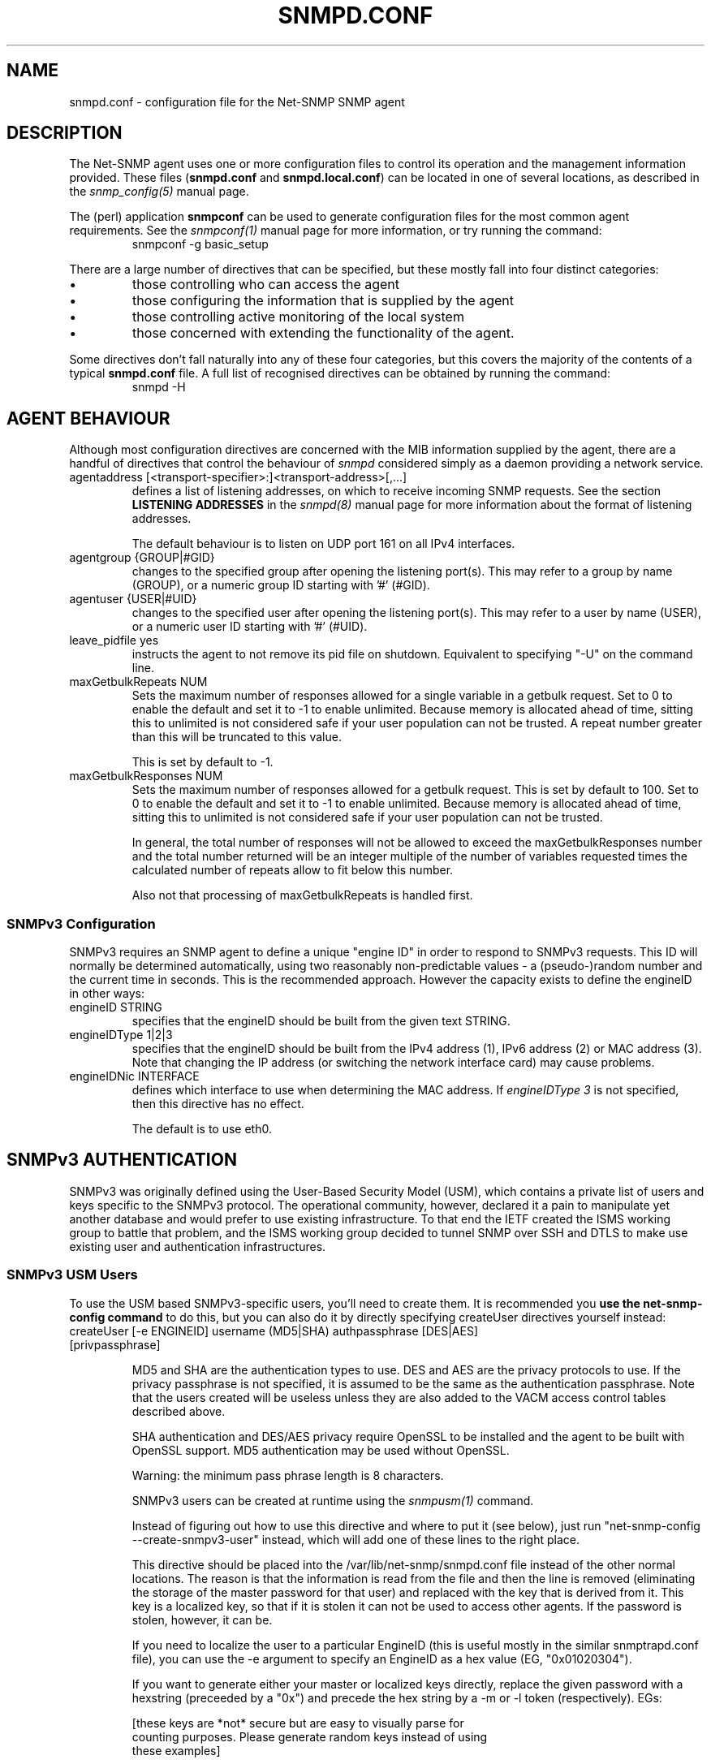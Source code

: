 .TH SNMPD.CONF 5 "08 Feb 2002" V5.5 "Net-SNMP"
.UC 4
.SH NAME
snmpd.conf - configuration file for the Net-SNMP SNMP agent
.SH DESCRIPTION
The Net-SNMP agent uses one or more configuration files
to control its operation and the management information
provided.
These files (\fBsnmpd.conf\fR and \fBsnmpd.local.conf\fR)
can be located in one of several locations, as described in the
.I snmp_config(5) 
manual page.
.PP
The (perl) application
.B snmpconf
can be used to generate configuration files for the
most common agent requirements.  See the
.I snmpconf(1)
manual page for more information, or try running the
command:
.RS
.IP "snmpconf -g basic_setup"
.RE
.PP
There are a large number of directives that can be specified,
but these mostly fall into four distinct categories:
.IP \(bu
those controlling who can access the agent
.IP \(bu
those configuring the information that is supplied by the agent
.IP \(bu
those controlling active monitoring of the local system
.IP \(bu
those concerned with extending the functionality of the agent.
.PP
Some directives don't fall naturally into any of these four
categories, but this covers the majority of the contents of
a typical
.B snmpd.conf
file.
A full list of recognised directives can be obtained by running
the command:
.RS
.IP "snmpd -H"
.RE
.SH AGENT BEHAVIOUR
Although most configuration directives are concerned with the MIB
information supplied by the agent, there are a handful of directives that
control the behaviour of \fIsnmpd\fR considered simply as a daemon
providing a network service.
.IP "agentaddress [<transport-specifier>:]<transport-address>[,...]"
defines a list of listening addresses, on which to receive incoming
SNMP requests.
See the section 
.B LISTENING ADDRESSES
in the
.I snmpd(8)
manual page for more information about the format of listening
addresses.
.IP
The default behaviour is to
listen on UDP port 161 on all IPv4 interfaces.
.IP "agentgroup {GROUP|#GID}"
changes to the specified group after opening the listening port(s).
This may refer to a group by name (GROUP), or a numeric group ID
starting with '#' (#GID).
.IP "agentuser {USER|#UID}"
changes to the specified user after opening the listening port(s).
This may refer to a user by name (USER), or a numeric user ID
starting with '#' (#UID).
.IP "leave_pidfile yes"
instructs the agent to not remove its pid file on shutdown. Equivalent to
specifying "-U" on the command line.
.IP "maxGetbulkRepeats NUM"
Sets the maximum number of responses allowed for a single variable in
a getbulk request.  Set to 0 to enable the default and set it to -1 to
enable unlimited.  Because memory is allocated ahead of time, sitting
this to unlimited is not considered safe if your user population can
not be trusted.  A repeat number greater than this will be truncated
to this value.
.IP
This is set by default to -1.
.IP "maxGetbulkResponses NUM"
Sets the maximum number of responses allowed for a getbulk request.
This is set by default to 100.  Set to 0 to enable the default and set
it to -1 to enable unlimited.  Because memory is allocated ahead of
time, sitting this to unlimited is not considered safe if your user
population can not be trusted.
.IP
In general, the total number of responses will not be allowed to
exceed the maxGetbulkResponses number and the total number returned
will be an integer multiple of the number of variables requested times
the calculated number of repeats allow to fit below this number.
.IP
Also not that processing of maxGetbulkRepeats is handled first.
.SS SNMPv3 Configuration
SNMPv3 requires an SNMP agent to define a unique "engine ID"
in order to respond to SNMPv3 requests.
This ID will normally be determined automatically, using two reasonably
non-predictable values - a (pseudo-)random number and the current
time in seconds. This is the recommended approach. However the
capacity exists to define the engineID in other ways:
.IP "engineID STRING"
specifies that the engineID should be built from the given text STRING.
.IP "engineIDType 1|2|3"
specifies that the engineID should be built from the IPv4 address (1),
IPv6 address (2) or MAC address (3).  Note that changing the IP address
(or switching the network interface card) may cause problems.
.IP "engineIDNic INTERFACE"
defines which interface to use when determining the MAC address.
If \fIengineIDType 3\fR is not specified, then this directive
has no effect.
.IP
The default is to use eth0.
.\"
.\" What if this doesn't exist ?
.\"
.SH SNMPv3 AUTHENTICATION
SNMPv3 was originally defined using the User-Based Security Model
(USM), which contains a private list of users and keys specific to the
SNMPv3 protocol.  The operational community, however, declared it a
pain to manipulate yet another database and would prefer to use
existing infrastructure.  To that end the IETF created the ISMS
working group to battle that problem, and the ISMS working group
decided to tunnel SNMP over SSH and DTLS to make use existing user and
authentication infrastructures.
.SS SNMPv3 USM Users
To use the USM based SNMPv3-specific users, you'll need to create
them.  It is recommended you
.B "use the net-snmp-config command"
to do this, but you can also do it by directly specifying createUser
directives yourself instead:
.IP "createUser [-e ENGINEID] username (MD5|SHA) authpassphrase [DES|AES] [privpassphrase]"
.IP
MD5 and SHA are the authentication types to use.  DES and AES are the
privacy protocols to use.  If the privacy
passphrase is not specified, it is assumed to be the same as the
authentication passphrase.  Note that the users created will be
useless unless they are also added to the VACM access control tables
described above.
.IP
SHA authentication and DES/AES privacy require OpenSSL to be installed and
the agent to be built with OpenSSL support.  MD5 authentication may be
used without OpenSSL.
.IP
Warning: the minimum pass phrase length is 8 characters.
.IP
SNMPv3 users can be created at runtime using the
.I snmpusm(1)
command.
.IP
Instead of figuring out how to use this directive and where to put it
(see below), just run "net-snmp-config --create-snmpv3-user" instead,
which will add one of these lines to the right place.
.IP
This directive should be placed into the
/var/lib/net-snmp/snmpd.conf file instead of the other normal
locations.  The reason is that the information is read from the file
and then the line is removed (eliminating the storage of the master
password for that user) and replaced with the key that is derived from
it.  This key is a localized key, so that if it is stolen it can not
be used to access other agents.  If the password is stolen, however,
it can be.
.IP
If you need to localize the user to a particular EngineID (this is
useful mostly in the similar snmptrapd.conf file), you can use the -e
argument to specify an EngineID as a hex value (EG, "0x01020304").
.IP
If you want to generate either your master or localized keys directly,
replace the given password with a hexstring (preceeded by a "0x") and
precede the hex string by a -m or -l token (respectively).  EGs:
.IP
.RS
.nf
[these keys are *not* secure but are easy to visually parse for
counting purposes.  Please generate random keys instead of using
these examples]

createUser myuser SHA -l 0x0001020304050607080900010203040506070809 AES -l 0x00010203040506070809000102030405
createUser myuser SHA -m 0x0001020304050607080900010203040506070809 AES -m 0x0001020304050607080900010203040506070809
.fi
.RE
.IP
Due to the way localization happens, localized privacy keys are
expected to be the length needed by the algorithm (128 bits for all
supported algorithms).  Master encryption keys, though, need to be the
length required by the authentication algorithm not the length
required by the encrypting algorithm (MD5: 16 bytes, SHA: 20 bytes).
.SS SSH Support
To use SSH, you'll need to configure sshd to invoke sshtosnmp as well
as configure the access control settings to allow access through the
tsm security model using the user name provided to snmpd by the ssh
transport.
.SS DTLS Support
For DTLS,
.B snmpd
will need to be configured with it's own X.509 certificate as well as
the certificates of the client users to be allowed to connect to the
agent.  The access control will need to be set up as well to allow
access through the
.I tsm
security model.  The CommonName of the Subject from the X.509
certificate will be passed to snmpd as the SNMPv3 username to use.
See the http://www.net-snmp.org/wiki/index.php/Using_DTLS web page for
more detailed instructions for setting up DTLS.
.IP "defX509ServerPub FILE"
.IP "defX509ServerPriv FILE"
These two directives specify the public and private key files for the
certificate that
.B snmpd
should present to incoming connections.
.IP "defX509ClientCerts FILE"
This directive specifies a file containing all of the public keys (or
CAs of public keys) for clients to connect the server with.
.SH ACCESS CONTROL
.B snmpd
supports the View-Based Access Control Model (VACM) as defined in RFC
2575, to control who can retrieve or update information.  To this end,
it recognizes various directives relating to access control.
.SS Traditional Access Control
Most simple access control requirements can be specified using the
directives \fIrouser\fR/\fIrwuser\fR (for SNMPv3) or
\fIrocommunity\fR/\fIrwcommunity\fR (for SNMPv1 or SNMPv2c).
.IP "rouser [-s SECMODEL] USER [noauth|auth|priv [OID | -V VIEW [CONTEXT]]]"
.IP "rwuser [-s SECMODEL]  USER [noauth|auth|priv [OID | -V VIEW [CONTEXT]]]"
specify an SNMPv3 user that will be allowed read-only (GET and GETNEXT)
or read-write (GET, GETNEXT and SET) access respectively.
By default, this will provide access to the full OID tree for authenticated
(including encrypted) SNMPv3 requests, using the default context.
An alternative minimum security level can be specified using \fInoauth\fR
(to allow unauthenticated requests), or \fIpriv\fR (to enforce use of
encryption).  The OID field restricts access for that
user to the subtree rooted at the given OID, or the named view.
An optional context can also be specified, or "context*" to denote a context
prefix.  If no context field is specified (or the token "*" is used), the
directive will match all possible contexts.
.IP
If SECMODEL is specified then it will be the security model required
for that user (note that identical user names may come in over
different security models and will be appropriately separated via the
access control settings).  The default security model is "usm" and the
other common security models are likely "tsm" when using SSH or DTLS
support and "ksm" if the Kerberos support has been compiled in.
.IP "rocommunity COMMUNITY [SOURCE [OID | -V VIEW [CONTEXT]]]"
.IP "rwcommunity COMMUNITY [SOURCE [OID | -V VIEW [CONTEXT]]]"
specify an SNMPv1 or SNMPv2c community that will be allowed read-only
(GET and GETNEXT) or read-write (GET, GETNEXT and SET) access respectively.
By default, this will provide access to the full OID tree for such requests,
regardless of where they were sent from. The SOURCE token can be used to
restrict access to requests from the specified system(s) - see
\fIcom2sec\fR for the full details.  The OID field restricts access for
that community to the subtree rooted at the given OID, or named view.
Contexts are typically less relevant to community-based SNMP versions,
but the same behaviour applies here.
.IP "rocommunity6 COMMUNITY [SOURCE [OID | -V VIEW [CONTEXT]]]"
.IP "rwcommunity6 COMMUNITY [SOURCE [OID | -V VIEW [CONTEXT]]]"
are directives relating to requests received using IPv6
(if the agent supports such transport domains).
The interpretation of the SOURCE, OID, VIEW and CONTEXT tokens are exactly
the same as for the IPv4 versions.
.PP
In each case, only one directive should be specified for a given SNMPv3 user,
or community string.
It is \fBnot\fR appropriate to specify both \fIrouser\fR
and \fIrwuser\fR directives referring to the same SNMPv3 user (or equivalent
community settings). The \fIrwuser\fR directive provides all the access
of \fIrouser\fR (as well as allowing SET support).
The same holds true for the community-based directives.
.PP
More complex access requirements (such as access to two
or more distinct OID subtrees, or different views for GET and SET requests)
should use one of the other access control mechanisms.
Note that if several distinct communities or SNMPv3 users need to be granted
the same level of access, it would also be more efficient to use the main VACM
configuration directives.
.SS VACM Configuration
The full flexibility of the VACM is available using four configuration
directives - \fIcom2sec\fR, \fIgroup\fR, \fIview\fR and \fIaccess\fR.
These provide direct configuration of the underlying VACM tables.
.IP "com2sec  [-Cn CONTEXT] SECNAME SOURCE COMMUNITY"
.IP "com2sec6 [-Cn CONTEXT] SECNAME SOURCE COMMUNITY"
map an SNMPv1 or SNMPv2c community string to a security name - either from
a particular range of source addresses, or globally (\fI"default"\fR).
A restricted source can either be a specific hostname (or address), or
a subnet - represented as IP/MASK (e.g. 10.10.10.0/255.255.255.0), or
IP/BITS (e.g. 10.10.10.0/24), or the IPv6 equivalents.
.IP
The same community string can be specified in several separate directives
(presumably with different source tokens), and the first source/community
combination that matches the incoming request will be selected.
Various source/community combinations can also map to the same security name.
.IP
If a CONTEXT is specified (using \fI-Cn\fR), the community string will be
mapped to a security name in the named SNMPv3 context. Otherwise the
default context ("") will be used.
.IP "com2secunix [-Cn CONTEXT] SECNAME SOCKPATH COMMUNITY"
is the Unix domain sockets version of \fIcom2sec\fR.
.IP "group GROUP {v1|v2c|usm|tsm|ksm} SECNAME"
maps a security name (in the specified security model) into
a named group.  Several \fIgroup\fR directives can specify the
same group name, allowing a single access setting to apply to several 
users and/or community strings.
.IP
Note that groups must be set up for the two community-based models separately -
a single \fIcom2sec\fR (or equivalent) directive will typically be
accompanied by \fBtwo\fR \fIgroup\fR directives.
.IP "view VNAME TYPE OID [MASK]"
defines a named "view" - a subset of the overall OID tree. This is most
commonly a single subtree, but several \fIview\fR directives can be given
with the same view name (VNAME), to build up a more complex collection of OIDs.
TYPE is either \fIincluded\fR or \fIexcluded\fR, which can again define
a more complex view (e.g by excluding certain sensitive objects
from an otherwise accessible subtree).
.IP
MASK is a list of hex octets (optionally separated by '.' or ':') with
the set bits indicating which subidentifiers in the view OID to match
against.  If not specified, this defaults to matching the OID exactly
(all bits set), thus defining a simple OID subtree.  So:
.RS
.RS
view iso1 included .iso  0xf0
.br
view iso2 included .iso
.br
view iso3 included .iso.org.dod.mgmt  0xf0
.RE
.RE
.IP
would all define the same view, covering the whole of the 'iso(1)' subtree
(with the third example ignoring the subidentifiers not covered by the mask).
.IP
More usefully, the mask can be used to define a view covering a particular
row (or rows) in a table, by matching against the appropriate table index
value, but skipping the column subidentifier:
.RS
.RS
.IP "view ifRow4 included .1.3.6.1.2.1.2.2.1.0.4  0xff:a0"
.RE
.RE
.IP
Note that a mask longer than 8 bits must use ':' to separate the individual
octets.
.IP "access GROUP CONTEXT {any|v1|v2c|usm|tsm|ksm} LEVEL PREFX READ WRITE NOTIFY"
maps from a group of users/communities (with a particular security model
and minimum security level, and in a specific context) to one of three views,
depending on the request being processed.
.IP
LEVEL is one of \fInoauth\fR, \fIauth\fR, or \fIpriv\fR.
PREFX specifies how CONTEXT should be matched against the context of
the incoming request, either \fIexact\fR or \fIprefix\fR.
READ, WRITE and NOTIFY specifies the view to be used for GET*, SET
and TRAP/INFORM requests (althought the NOTIFY view is not currently used).
For v1 or v2c access, LEVEL will need to be \fInoauth\fR.
.SS Typed-View Configuration
The final group of directives extend the VACM approach into a more flexible
mechanism, which can be applied to other access control requirements. Rather than
the fixed three views of the standard VACM mechanism, this can be used to
configure various different view types.  As far as the main SNMP agent is
concerned, the two main view types are \fIread\fR and \fIwrite\fR,
corresponding to the READ and WRITE views of the main \fIaccess\fR directive.
See the 'snmptrapd.conf(5)' man page for discussion of other view types.
.IP "authcommunity TYPES  COMMUNITY   [SOURCE [OID | -V VIEW [CONTEXT]]]"
is an alternative to the \fIrocommunity\fR/\fIrwcommunity\fR directives.
TYPES will usually be \fIread\fR or \fIread,write\fR respectively.
The view specification can either be an OID subtree (as before),
or a named view (defined using the
\fIview\fR directive) for greater flexibility.  If this is omitted,
then access will be allowed to the full OID tree.
If CONTEXT is specified, access is configured within this SNMPv3 context.
Otherwise the default context ("") is used.
.IP "authuser   TYPES [-s MODEL] USER  [LEVEL [OID | -V VIEW [CONTEXT]]]"
is an alternative to the \fIrouser\fR/\fIrwuser\fR directives.
The fields TYPES, OID, VIEW and CONTEXT have the same meaning as for
\fIauthcommunity\fR.
.IP "authgroup  TYPES [-s MODEL] GROUP [LEVEL [OID | -V VIEW [CONTEXT]]]"
is a companion to the \fIauthuser\fR directive, specifying access
for a particular group (defined using the \fIgroup\fR directive as usual).
Both \fIauthuser\fR and \fIauthgroup\fR default to authenticated requests -
LEVEL can also be specified as \fInoauth\fR or \fIpriv\fR to allow
unauthenticated requests, or require encryption respectively.
Both \fIauthuser\fR and \fIauthgroup\fR directives also default to configuring
access for SNMPv3/USM requests - use the '-s' flag to specify an alternative
security model (using the same values as for \fIaccess\fR above).
.IP "authaccess TYPES [-s MODEL] GROUP VIEW [LEVEL [CONTEXT]]"
also configures the access for a particular group,
specifying the name and type of view to apply. The MODEL and LEVEL fields
are interpreted in the same way as for \fIauthgroup\fR.
If CONTEXT is specified, access is configured within this SNMPv3 context
(or contexts with this prefix if the CONTEXT field ends with '*').
Otherwise the default context ("") is used.
.IP "setaccess GROUP CONTEXT MODEL LEVEL PREFIX VIEW TYPES"
is a direct equivalent to the original \fIaccess\fR directive, typically
listing the view types as \fIread\fR or \fIread,write\fR as appropriate.
(or see 'snmptrapd.conf(5)' for other possibilities).
All other fields have the same interpretation as with \fIaccess\fR.
.SH SYSTEM INFORMATION
Most of the information reported by the Net-SNMP agent is retrieved
from the underlying system, or dynamically configured via SNMP SET requests
(and retained from one run of the agent to the next).
However, certain MIB objects can be configured or controlled via
the \fIsnmpd.conf(5)\fR file.
.SS System Group
Most of the scalar objects in the 'system' group can be configured
in this way:
.IP "sysLocation STRING"
.IP "sysContact STRING"
.IP "sysName STRING"
set the system location, system contact or system name
(\fCsysLocation.0\fR, \fCsysContact.0\fR and \fCsysName.0\fR) for the agent respectively.
Ordinarily these objects are writeable via suitably authorized SNMP SET
requests.  However, specifying one of these directives makes the
corresponding object read-only, and attempts to SET it will result in
a \fInotWritable\fR error response.
.IP "sysServices NUMBER"
sets the value of the \fCsysServices.0\fR object.
For a host system, a good value is 72 (application + end-to-end layers).
If this directive is not specified, then no value will be reported
for the \fCsysServices.0\fR object.
.IP "sysDescr STRING"
.IP "sysObjectID OID"
sets the system description or object ID for the agent.
Although these MIB objects are not SNMP-writable, these directives can be
used by a network administrator to configure suitable values for them.
.SS Interfaces Group
.IP "interface NAME TYPE SPEED"
can be used to provide appropriate type and speed settings for
interfaces where the agent fails to determine this information correctly.
TYPE is a type value as given in the IANAifType-MIB,
and can be specified numerically or by name (assuming this MIB is loaded).
.SS Host Resources Group
This requires that the agent was built with support for the
\fIhost\fR module (which is now included as part of the default build 
configuration on the major supported platforms).
.\"
.\" XXX - .IP "scandisk STRING"
.\"
.IP "ignoreDisk STRING"
controls which disk devices are scanned as part of populating the
\fChrDiskStorageTable\fR (and \fChrDeviceTable\fR).
The HostRes implementation code includes a list of disk device patterns
appropriate for the current operating system, some of which may cause
the agent to block when trying to open the corresponding disk devices.
This might lead to a timeout when walking these tables, possibly
resulting in inconsistent behaviour.  This directive can be used
to specify particular devices (either individually or wildcarded)
that should not be checked.
.RS
.IP "Note:"
Please consult the source (\fIhost/hr_disk.c\fR) and check for the
\fIAdd_HR_Disk_entry\fR calls relevant for a particular O/S
to determine the list of devices that will be scanned.
.RE
.IP
The pattern can include one or more wildcard expressions.
See \fIsnmpd.examples(5)\fR for illustration of the wildcard syntax.
.IP "skipNFSInHostResources true"
controls whether NFS and NFS-like file systems should be omitted
from the hrStorageTable (true or 1) or not (false or 0, which is the default).
If the Net-SNMP agent gets hung on NFS-mounted filesystems, you
can try setting this to '1'.
.IP "storageUseNFS [1|2]"
controls how NFS and NFS-like file systems should be reported
in the hrStorageTable.
as 'Network Disks' (1) or 'Fixed Disks' (2)
Historically, the Net-SNMP agent has reported such file systems
as 'Fixed Disks', and this is still the default behaviour.
Setting this directive to '1' reports such file systems as
\'Network Disks', as required by the Host Resources MIB.
.SS Process Monitoring 
The \fChrSWRun\fR group of the Host Resources MIB provides
information about individual processes running on the local system.
The \fCprTable\fR of the UCD-SNMP-MIB complements this by reporting
on selected services (which may involve multiple processes).
This requires that the agent was built with support for the
\fIucd-snmp/proc\fR module (which is included as part of the
default build configuration).
.IP "proc NAME [MAX [MIN]]"
monitors the number of processes called NAME (as reported by "/usr/bin/ps -e")
running on the local system.
.IP
If the number of NAMEd processes is less than MIN or greater than MAX,
then the corresponding \fCprErrorFlag\fR instance will be
set to 1, and a suitable description message reported via the
\fCprErrMessage\fR instance.
.RS
.IP "Note:"
This situation will \fBnot\fR automatically trigger a trap to report
the problem - see the DisMan Event MIB section later.
.RE
.IP
If neither MAX nor MIN are specified (or are both 0), they will
default to \fBinfinity\fR and 1 respectively ("at least one").
If only MAX is specified, MIN will default to 0 ("no more than MAX").
.IP "procfix NAME PROG ARGS"
registers a command that can be run to fix errors with the given
process NAME.  This will be invoked when the corresponding
\fCprErrFix\fR instance is set to 1.
.RS
.IP "Note:"
This command will \fBnot\fR be invoked automatically.
.\" XXX - but see the DisMan Event MIB section later ???
.RE
.IP
The \fIprocfix\fR directive must be specified \fBafter\fR the matching
\fIproc\fR directive, and cannot be used on its own.
.PP
If no \fIproc\fR directives are defined, then walking the
\fCprTable\fR will fail (\fInoSuchObject\fI).
.SS Disk Usage Monitoring
This requires that the agent was built with support for the
\fIucd-snmp/disk\fR module (which is included as part of the
default build configuration).
.IP "disk PATH [ MINSPACE | MINPERCENT% ]"
monitors the disk mounted at PATH for available disk space.
.IP
The minimum threshold can either be specified in kB (MINSPACE) or
as a percentage of the total disk (MINPERCENT% with a '%' character),
defaulting to 100kB if neither are specified.
If the free disk space falls below this threshold, 
then the corresponding \fCdskErrorFlag\fR instance will be
set to 1, and a suitable description message reported via the
\fCdskErrorMsg\fR instance.
.RS
.IP "Note:"
This situation will \fBnot\fR automatically trigger a trap to report
the problem - see the DisMan Event MIB section later.
.RE
.IP "includeAllDisks MINPERCENT%"
configures monitoring of all disks found on the system,
using the specified (percentage) threshold.
The threshold for individual disks can be adjusted using suitable
\fIdisk\fR directives (which can come either before or after the
\fIincludeAllDisks\fR directive).
.RS
.IP "Note:"
Whether \fIdisk\fR directives appears before or after \fIincludeAllDisks\fR 
may affect the indexing of the \fCdskTable\fR.
.RE
.IP
Only one \fIincludeAllDisks\fR directive should be specified - any
subsequent copies will be ignored.
.IP
The list of mounted disks will be determined when the agent starts using the
setmntent(3) and getmntent(3), or fopen(3) and getmntent(3),  or
setfsent(3)  and  getfsent(3) system calls. If none of the above
system calls are available then the root partition  "/"
(which  is  assumed to exist on any UNIX based system) will be monitored.
Disks mounted after the agent has started will not be monitored.
.\"
.\" XXX - unless the config is re-read ??
.\"
.PP
If neither any \fIdisk\fR directives or \fIincludeAllDisks\fR are defined,
then walking the \fCdskTable\fR will fail (\fInoSuchObject\fI).
.SS System Load Monitoring
This requires that the agent was built with support for either the
\fIucd-snmp/loadave\fR module or the \fIucd-snmp/memory\fR module
respectively (both of which are included as part of the
default build configuration).
.IP "load MAX1 [MAX5 [MAX15]]"
monitors the load average of the local system, specifying
thresholds for the 1-minute, 5-minute and 15-minute averages.
If any of these loads exceed the associated maximum value, 
then the corresponding \fClaErrorFlag\fR instance will be
set to 1, and a suitable description message reported via the
\fClaErrMessage\fR instance.
.RS
.IP "Note:"
This situation will \fBnot\fR automatically trigger a trap to report
the problem - see the DisMan Event MIB section later.
.RE
.IP
If the MAX15 threshold is omitted, it will default to the MAX5 value.
If both MAX5 and MAX15 are omitted, they will default to the MAX1 value.
If this directive is not specified, all three thresholds will
default to a value of DEFMAXLOADAVE.
.IP
If a threshold value of 0 is given, the agent will not report errors
via the relevant \fClaErrorFlag\fR or \fClaErrMessage\fR instances,
regardless of the current load.
.PP
Unlike the \fIproc\fR and \fIdisk\fR directives, walking the
walking the \fClaTable\fR will succeed (assuming the
\fIucd-snmp/loadave\fR module was configured into the agent),
even if the \fIload\fR directive is not present.
.IP "swap MIN "
monitors the amount of swap space available on the local system.
If this falls below the specified threshold (MIN kB),
then the \fImemErrorSwap\fR object will be set to 1,
and a suitable description message reported via \fImemSwapErrorMsg\fR.
.RS
.IP "Note:"
This situation will \fBnot\fR automatically trigger a trap to report
the problem - see the DisMan Event MIB section later.
.RE
If this directive is not specified, the default threshold is 16 MB.
.SS Log File Monitoring
This requires that the agent was built with support for either the
\fIucd-snmp/file\fR or \fIucd-snmp/logmatch\fR modules respectively
(both of which are included as part of the
default build configuration).
.IP "file FILE [MAXSIZE]"
monitors the size of the specified file (in kB).
If MAXSIZE is specified, and the size of the file exceeds
this threshold, then the corresponding \fCfileErrorFlag\fR
instance will be set to 1, and a suitable description message reported
via the \fCfileErrorMsg\fR instance.
.RS
.IP "Note:"
This situation will \fBnot\fR automatically trigger a trap to report
the problem - see the DisMan Event MIB section later.
.RE
.IP
Note: A maximum of 20 files can be monitored.
.IP
Note: If no \fIfile\fR directives are defined, then walking the
\fCfileTable\fR will fail (\fInoSuchObject\fR).
.IP "logmatch NAME FILE CYCLETIME REGEX"
monitors the specified file for occurances of the specified
pattern REGEX. The file position is stored internally so the entire file
is only read initially, every subsequent pass will only read the new lines
added to the file since the last read.
.RS
.IP NAME
name of the logmatch instance (will appear as logMatchName under
logMatch/logMatchTable/logMatchEntry/logMatchName in the ucd-snmp MIB tree)
.IP FILE
absolute path to the logfile to be monitored. Note that this path
can contain date/time directives (like in the UNIX 'date' command). See the
manual page for 'strftime' for the various directives accepted.
.IP CYCLETIME
time interval for each logfile read and internal variable update in seconds.
Note: an SNMPGET* operation will also trigger an immediate logfile read and
variable update.
.IP REGEX
the regular expression to be used. Note: DO NOT enclose the regular expression
in quotes even if there are spaces in the expression as the quotes will also
become part of the pattern to be matched!
.RE
.IP
Example:
.RS
.IP
logmatch apache-GETs /usr/local/apache/logs/access.log-%Y-%m-%d 60 GET.*HTTP.*
.IP
This logmatch instance is named 'apache-GETs', uses 'GET.*HTTP.*' as its
regular expression and it will monitor the file named
(assuming today is May 6th 2009): '/usr/local/apache/logs/access.log-2009-05-06',
tomorrow it will look for 'access.log-2009-05-07'. The logfile is read every 60
seconds.
.RE
.IP
Note: A maximum of 250 logmatch directives can be specified.
.IP
Note: If no \fIlogmatch\fR directives are defined, then walking the
\fClogMatchTable\fR will fail (\fInoSuchObject\fI).
.SH "ACTIVE MONITORING"
The usual behaviour of an SNMP agent is to wait for incoming SNMP requests
and respond to them - if no requests are received, an agent will typically
not initiate any actions. This section describes various directives that
can configure \fIsnmpd\fR to take a more active role.
.SS "Notification Handling"
.IP "trapcommunity STRING"
defines the default community string to be used when sending traps.
Note that this directive must be used prior to any community-based
trap destination directives that need to use it.
.IP "trapsink HOST [COMMUNITY [PORT]]"
.IP "trap2sink HOST [COMMUNITY [PORT]]"
.IP "informsink HOST [COMMUNITY [PORT]]"
define the address of a notification receiver that should be sent
SNMPv1 TRAPs, SNMPv2c TRAP2s, or SNMPv2 INFORM notifications respectively.
See the section 
.B LISTENING ADDRESSES
in the
.I snmpd(8)
manual page for more information about the format of listening
addresses.
If COMMUNITY is not specified, the most recent \fItrapcommunity\fR
string will be used.
.IP
If the transport address does not include an explicit
port specification, then PORT will be used.
If this is not specified, the well known SNMP trap
port (162) will be used.
.RS
.IP Note:
This mechanism is being deprecated, and the listening port
should be specified via the transport specification HOST instead.
.RE
.IP
If several sink directives are specified, multiple
copies of each notification (in the appropriate formats)
will be generated.
.RS
.IP Note:
It is \fBnot\fR normally appropriate to list two (or all three)
sink directives with the same destination.
.RE
.IP "trapsess [SNMPCMD_ARGS] HOST"
provides a more generic mechanism for defining notification destinations.
.I "SNMPCMD_ARGS"
should be the command-line options required for an equivalent
\fIsnmptrap\fR (or \fIsnmpinform\fR) command to send the desired notification.
The option \fI-Ci\fR can be used (with \fI-v2c\fR or \fI-v3\fR) to generate
an INFORM notification rather than an unacknowledged TRAP.
.IP
This is the appropriate directive for defining SNMPv3 trap receivers.
See
http://www.net-snmp.org/tutorial/tutorial-5/commands/snmptrap-v3.html
for more information about SNMPv3 notification behaviour.
.IP "authtrapenable {1|2}"
determines whether to generate authentication failure traps
(\fIenabled(1)\fR) or not (\fIdisabled(2)\fR - the default).
Ordinarily the corresponding MIB
object (\fCsnmpEnableAuthenTraps.0\fR) is read-write, but specifying
this directive makes this object read-only, and attempts to set the
value via SET requests will result in a \fInotWritable\fR error response.
.RE
.IP "v1trapaddress HOST"
defines the agent address, which is inserted into SNMPv1 TRAPs. Arbitrary local 
IPv4 address is chosen if this option is ommited. This option is useful mainly 
when the agent is visible from outside world by specific address only (e.g. 
because of network address translation or firewall).
.SS "DisMan Event MIB"
The previous directives can be used to configure where traps should
be sent, but are not concerned with \fIwhen\fR to send such traps
(or what traps should be generated).  This is the domain of the
Event MIB - developed by the Distributed Management (DisMan)
working group of the IETF.
.PP
This requires that the agent was built with support for the
\fIdisman/event\fR module (which is now included as part of the
default build configuration for the most recent distribution).
.RS
.IP "Note:"
The behaviour of the latest implementation differs in some minor
respects from the previous code - nothing too significant, but
existing scripts may possibly need some minor adjustments.
.RE
.IP "iquerySecName NAME"
.IP "agentSecName NAME"
specifies the default SNMPv3 username, to be used when making internal
queries to retrieve any necessary information (either for evaluating
the monitored expression, or building a notification payload).
These internal queries always use SNMPv3, even if normal querying
of the agent is done using SNMPv1 or SNMPv2c.
.IP
Note that this user must also be explicitly created (\fIcreateUser\fR)
and given appropriate access rights (e.g. \fIrouser\fR).  This
directive is purely concerned with defining \fIwhich\fR user should
be used - not with actually setting this user up.
.\"
.\" XXX - Should it create the user as well?
.\"
.\" .IP "iqueryVersion "
.\" .IP "iquerySecLevel "
.\"
.IP "monitor [OPTIONS] NAME EXPRESSION"
defines a MIB object to monitor.
If the EXPRESSION condition holds (see below), then this will trigger
the corresponding event, and either send a notification or apply
a SET assignment (or both).
Note that the event will only be triggered once, when the expression
first matches.  This monitor entry will not fire again until the
monitored condition first becomes false, and then matches again.
NAME is an administrative name for this expression, and is used for
indexing the \fCmteTriggerTable\fR (and related tables).
Note also that such monitors use an internal SNMPv3 request to retrieve
the values being monitored (even if normal agent queries typically use
SNMPv1 or SNMPv2c).  See the \fIiquerySecName\fP token described above.
.IP "\fIEXPRESSION\fR"
There are three types of monitor expression supported by the Event MIB -
existence, boolean and threshold tests.
.RS
.IP "OID | ! OID | != OID"
defines an \fIexistence(0)\fR monitor test.
A bare OID specifies a \fIpresent(0)\fR test, which will fire when
(an instance of) the monitored OID is created.
An expression of the form \fI! OID\fR specifies an \fIabsent(1)\fR test,
which will fire when the monitored OID is delected.
An expression of the form \fI!= OID\fR specifies a \fIchanged(2)\fR test,
which will fire whenever the monitored value(s) change.
Note that there \fBmust\fP be whitespace before the OID token.
.IP "OID OP VALUE"
defines a \fIboolean(1)\fR monitor test.
OP should be one of the defined
comparison operators (!=, ==, <, <=, >, >=) and VALUE should be an
integer value to compare against.
Note that there \fBmust\fP be whitespace around the OP token.
A comparison such as \fCOID !=0\fP will not be handled correctly.
.IP "OID MIN MAX [DMIN DMAX]"
defines a \fIthreshold(2)\fR monitor test.
MIN and MAX are integer values, specifying lower and upper thresholds.
If the value of the monitored OID falls below the lower threshold (MIN)
or rises above the upper threshold (MAX), then the monitor entry will
trigger the corresponding event.
.IP
Note that the rising threshold event will only be re-armed when
the monitored value falls below the \fBlower\fR threshold (MIN).
Similarly, the falling threshold event will be re-armed by
the upper threshold (MAX).
.IP
The optional parameters DMIN and DMAX configure a pair of
similar threshold tests, but working with the delta
differences between successive sample values.
.RE
.IP "\fIOPTIONS\fR"
There are various options to control the behaviour of the monitored
expression.  These include:
.RS
.IP "-D"
indicates that the expression should be evaluated using delta differences
between sample values (rather than the values themselves).
.IP "-d OID"
.IP "-di OID"
specifies a discontinuity marker for validating delta differences.
A \fI-di\fR object instance will be used exactly as given.
A \fI-d\fR object will have the instance subidentifiers from the
corresponding (wildcarded) expression object appended.
If the \fI-I\fR flag is specified, then there is no difference
between these two options.
.IP
This option also implies \fI-D\fR.
.IP "-e EVENT"
specifies the event to be invoked when this monitor entry is triggered.
If this option is not given, the monitor entry will generate one
of the standard notifications defined in the DISMAN-EVENT-MIB.
.IP "-I"
indicates that the monitored expression should be applied to the
specified OID as a single instance.  By default, the OID will
be treated as a wildcarded object, and the monitor expanded
to cover all matching instances.
.IP "-i OID"
.IP "-o OID"
define additional varbinds to be added to the notification payload
when this monitor trigger fires.
For a wildcarded expression, the suffix of the matched instance
will be added to any OIDs specified using \fI-o\fR, while OIDs
specified using \fI-i\fR will be treated as exact instances.
If the \fI-I\fR flag is specified, then there is no difference
between these two options.
.IP
See \fIstrictDisman\fR for details of the ordering of notification payloads.
.IP "-r FREQUENCY"
monitors the given expression every FREQUENCY seconds.
By default, the expression will be evaluated every 600s (10 minutes). 
.IP "-S"
indicates that the monitor expression should \fInot\fR be evaluated
when the agent first starts up.  The first evaluation will be done
once the first repeat interval has expired.
.IP "-s"
indicates that the monitor expression \fIshould\fR be evaluated when the
agent first starts up.  This is the default behaviour.
.RS
.IP "Note:"
Notifications triggered by this initial evaluation will be sent
\fIbefore\fR the \fCcoldStart\fR trap.
.RE
.IP "-u SECNAME"
specifies a security name to use for scanning the local host,
instead of the default \fIiquerySecName\fR.
Once again, this user must be explicitly created and given
suitable access rights.
.RE
.IP "notificationEvent ENAME NOTIFICATION [-m] [-i OID | -o OID ]*"
defines a notification event named ENAME.
This can be triggered from a given \fImonitor\fR entry by specifying
the option \fI-e ENAME\fR (see above).
NOTIFICATION should be the OID of the NOTIFICATION-TYPE definition
for the notification to be generated.
.IP
If the \fI-m\fR option is given, the notification payload will
include the standard varbinds as specified in the OBJECTS clause
of the notification MIB definition.
This option must come \fBafter\fR the NOTIFICATION OID
(and the relevant MIB file must be available and loaded by the agent).
Otherwise, these varbinds must
be listed explicitly (either here or in the corresponding
\fImonitor\fR directive).
.IP
The \fI-i OID\fR and \fI-o OID\fR options specify additional
varbinds to be appended to the notification payload, after the
standard list.
If the monitor entry that triggered this event involved a
wildcarded expression, the suffix of the matched instance
will be added to any OIDs specified using \fI-o\fR, while OIDs
specified using \fI-i\fR will be treated as exact instances.
If the \fI-I\fR flag was specified to the \fImonitor\fR directive,
then there is no difference between these two options.
.IP "setEvent ENAME [-I] OID = VALUE "
defines a set event named ENAME, assigning the (integer) VALUE
to the specified OID.
This can be triggered from a given \fImonitor\fR entry by specifying
the option \fI-e ENAME\fR (see above).
.IP
If the monitor entry that triggered this event involved a
wildcarded expression, the suffix of the matched instance
will normally be added to the OID.
If the \fI-I\fR flag was specified to either of the
\fImonitor\fR or \fIsetEvent\fR directives, the
specified OID will be regarded as an exact single instance.
.IP "strictDisman yes"
The definition of SNMP notifications states that the
varbinds defined in the OBJECT clause should come first
(in the order specified), followed by any "extra" varbinds
that the notification generator feels might be useful.
The most natural approach would be to associate these
mandatory varbinds with the \fInotificationEvent\fR entry,
and append any varbinds associated with the monitor entry
that triggered the notification to the end of this list.
This is the default behaviour of the Net-SNMP Event MIB implementation.
.IP
Unfortunately, the DisMan Event MIB specifications actually
state that the trigger-related varbinds should come \fBfirst\fR,
followed by the event-related ones.  This directive can be used to
restore this strictly-correct (but inappropriate) behaviour.
.RS
.IP "Note:"
Strict DisMan ordering may result in generating invalid notifications
payload lists if the \fInotificationEvent -n\fR flag is used together
with \fImonitor -o\fR (or \fI-i\fR) varbind options.
.RE
.IP
If no \fImonitor\fR entries specify payload varbinds,
then the setting of this directive is irrelevant.
.IP "linkUpDownNotifications yes"
will configure the Event MIB tables to monitor the \fCifTable\fR
for network interfaces being taken up or down, and triggering
a \fIlinkUp\fR or \fIlinkDown\fR notification as appropriate.
.IP
This is exactly equivalent to the configuration:
.RS
.IP
.nf
notificationEvent  linkUpTrap    linkUp   ifIndex ifAdminStatus ifOperStatus
notificationEvent  linkDownTrap  linkDown ifIndex ifAdminStatus ifOperStatus

monitor  -r 60 -e linkUpTrap   "Generate linkUp" ifOperStatus != 2
monitor  -r 60 -e linkDownTrap "Generate linkDown" ifOperStatus == 2
.fi
.RE
.IP "defaultMonitors yes"
will configure the Event MIB tables to monitor the various
\fCUCD-SNMP-MIB\fR tables for problems (as indicated by
the appropriate \fCxxErrFlag\fR column objects).
.IP
This is exactly equivalent to the configuration:
.RS
.IP
.nf
monitor	-o prNames -o prErrMessage "process table" prErrorFlag != 0
monitor	-o memErrorName -o memSwapErrorMsg "memory" memSwapError != 0
monitor	-o extNames -o extOutput "extTable" extResult != 0
monitor	-o dskPath -o dskErrorMsg "dskTable" dskErrorFlag != 0
monitor	-o laNames -o laErrMessage  "laTable" laErrorFlag != 0
monitor	-o fileName -o fileErrorMsg  "fileTable" fileErrorFlag != 0
.fi
.RE
.PP
In both these latter cases, the snmpd.conf must also contain a
\fIiquerySecName\fR directive, together with a corresponding
\fIcreateUser\fR entry and suitable access control configuration.
.SS "DisMan Schedule MIB"
The DisMan working group also produced a mechanism for scheduling
particular actions (a specified SET assignment) at given times.
This requires that the agent was built with support for the
\fIdisman/schedule\fR module (which is included as part of the
default build configuration for the most recent distribution).
.PP
There are three ways of specifying the scheduled action:
.IP "repeat FREQUENCY OID = VALUE"
configures a SET assignment of the (integer) VALUE to the MIB instance
OID, to be run every FREQUENCY seconds.
.IP "cron MINUTE HOUR DAY MONTH WEEKDAY  OID = VALUE"
configures a SET assignment of the (integer) VALUE to the MIB instance
OID, to be run at the times specified by the fields MINUTE to WEEKDAY.
These follow the same pattern as the equivalent \fIcrontab(5)\fR fields.
.RS
.IP "Note:"
These fields should be specified as a (comma-separated) list of numeric
values.  Named values for the MONTH and WEEKDAY fields are not supported,
and neither are value ranges. A wildcard match can be specified as '*'.
.RE
.IP
The DAY field can also accept negative values, to indicate days counting
backwards from the end of the month.
.IP "at MINUTE HOUR DAY MONTH WEEKDAY  OID = VALUE"
configures a one-shot SET assignment, to be run at the first matching
time as specified by the fields MINUTE to WEEKDAY.  The interpretation
of these fields is exactly the same as for the \fIcron\fR directive.
.SH "EXTENDING AGENT FUNCTIONALITY"
One of the first distinguishing features of the original UCD suite was
the ability to extend the functionality of the agent - not just by
recompiling with code for new MIB modules, but also by configuring the running agent to
report additional information. There are a number of techniques to
support this, including:
.IP \(bu
running external commands (\fIexec\fR, \fIextend\fR, \fIpass\fR)
.IP \(bu
loading new code dynamically (embedded perl, \fIdlmod\fR)
.IP \(bu
communicating with other agents (\fIproxy\fR, SMUX, AgentX)
.SS "Arbitrary Extension Commands"
The earliest extension mechanism was the ability to run arbitrary
commands or shell scripts. Such commands do not need to be aware of
SNMP operations, or conform to any particular behaviour - the MIB
structures are designed to accommodate any form of command output.
Use of this mechanism requires that the agent was built with support for the
\fIucd-snmp/extensible\fR and/or \fIagent/extend\fR modules (which
are both included as part of the default build configuration).
.IP "exec [MIBOID] NAME PROG ARGS"
.IP "sh [MIBOID] NAME PROG ARGS"
invoke the named PROG with arguments of ARGS.  By default the exit
status and first line of output from the command will be reported via
the \fCextTable\fR, discarding any additional output.
.RS
.IP Note:
Entries in this table appear in the order they are read from the
configuration file.  This means that adding new \fIexec\fR (or \fIsh\fR)
directives and restarting the agent, may affect the indexing of other
entries.
.RE
.IP
The PROG argument for \fIexec\fR directives must be a full path
to a real binary, as it is executed via the exec() system call.
To invoke a shell script, use the \fIsh\fR directive instead.
.IP
If MIBOID is specified, then the results will be rooted at this point
in the OID tree, returning the exit statement as MIBOID.100.0
and the entire command output in a pseudo-table based at
MIBNUM.101 - with one 'row' for each line of output.
.RS
.IP Note:
The layout of this "relocatable" form of \fIexec\fR (or \fIsh\fR) output
does not strictly form a valid MIB structure.  This mechanism is being
deprecated - please see the \fIextend\fR directive (described below) instead.
.RE
.IP
The agent does not cache the exit status or output of the executed program.
.\"
.\" XXX - Is this still true ??
.\"
.IP "execfix NAME PROG ARGS"
registers a command that can be invoked on demand - typically to respond
to or fix errors with the corresponding \fIexec\fR or \fIsh\fR entry.
When the \fIextErrFix\fR instance for a given NAMEd entry is set to the
integer value of 1, this command will be called.
.RS
.IP "Note:"
This directive can only be used in combination with a corresponding
\fIexec\fR or \fIsh\fR directive, which must be defined first.
Attempting to define an unaccompanied \fIexecfix\fR directive will fail.
.RE
.PP
\fIexec\fR and \fIsh\fR extensions can only be configured via the
snmpd.conf file.  They cannot be set up via SNMP SET requests.
.IP "extend [MIBOID] NAME PROG ARGS"
works in a similar manner to the \fIexec\fR directive, but with a number
of improvements.  The MIB tables (\fInsExtendConfigTable\fR
etc) are indexed by the NAME token, so are unaffected by the order in
which entries are read from the configuration files.
There are \fItwo\fR result tables - one (\fInsExtendOutput1Table\fR)
containing the exit status, the first line and full output (as a single string)
for each \fIextend\fR entry, and the other (\fInsExtendOutput2Table\fR)
containing the complete output as a series of separate lines.
.IP
If MIBOID is specified, then the configuration and result tables will be rooted
at this point in the OID tree, but are otherwise structured in exactly
the same way. This means that several separate \fIextend\fR
directives can specify the same MIBOID root, without conflicting.
.IP
The exit status and output is cached for each entry individually, and
can be cleared (and the caching behaviour configured)
using the \fCnsCacheTable\fR.
.IP "extendfix NAME PROG ARGS"
registers a command that can be invoked on demand, by setting the
appropriate \fInsExtendRunType\fR instance to the value
\fIrun-command(3)\fR.  Unlike the equivalent \fIexecfix\fR,
this directive does not need to be paired with a corresponding
\fIextend\fR entry, and can appear on its own.
.PP
Both \fIextend\fR and \fIextendfix\fR directives can be configured
dynamically, using SNMP SET requests to the NET-SNMP-EXTEND-MIB.
.SS "MIB-Specific Extension Commands"
The first group of extension directives invoke arbitrary commands,
and rely on the MIB structure (and management applications) having
the flexibility to accommodate and interpret the output.  This is a
convenient way to make information available quickly and simply, but
is of no use when implementing specific MIB objects, where the extension
must conform to the structure of the MIB (rather than vice versa).
The remaining extension mechanisms are all concerned with such
MIB-specific situations - starting with "pass-through" scripts.
Use of this mechanism requires that the agent was built with support for the
\fIucd-snmp/pass\fR and \fIucd-snmp/pass_persist\fR modules (which
are both included as part of the default build configuration).
.IP "pass [-p priority] MIBOID PROG"
will pass control of the subtree rooted at MIBOID to the specified
PROG command.  GET and GETNEXT requests for OIDs within this tree will
trigger this command, called as:
.RS
.IP
PROG -g OID
.IP
PROG -n OID
.RE
.IP
respectively, where OID is the requested OID.
The PROG command should return the response varbind as three separate
lines printed to stdout - the first line should be the OID of the returned
value, the second should be its TYPE (one of the text strings
.B integer, gauge, counter, timeticks, ipaddress, objectid,
or
.B string
), and the third should be the value itself.
.IP
If the command cannot return an appropriate varbind - e.g the specified
OID did not correspond to a valid instance for a GET request, or there
were no following instances for a GETNEXT - then it should exit without
producing any output.  This will result in an SNMP \fInoSuchName\fR
error, or a \fInoSuchInstance\fR exception.
.RS
.RS
.IP "Note:"
The SMIv2 type \fBcounter64\fR
and SNMPv2 \fInoSuchObject\fR exception are not supported.
.RE
.RE
.IP
A SET request will result in the command being called as:
.RS
.IP
PROG -s OID TYPE VALUE
.RE
.IP
where TYPE is one of the tokens listed above, indicating the type of the
value passed as the third parameter.
.\".RS
.\".RS
.\".IP "Note:"
.\".B counter
.\"(and
.\".B counter64
.\") syntax objects are not valid for SETs
.\".RE
.\".RE
.IP
If the assignment is successful, the PROG command should exit without producing
any output. Errors should be indicated by writing one of the strings
.B not-writable, 
or 
.B wrong-type
to stdout,
and the agent will generate the appropriate error response.
.RS
.RS
.IP "Note:"
The other SNMPv2 errors are not supported.
.RE
.RE
.IP
In either case, the command should exit once it has finished processing.
Each request (and each varbind within a single request) will trigger
a separate invocation of the command.
.IP
The default registration priority is 127.  This can be
changed by supplying the optional -p flag, with lower priority
registrations being used in preference to higher priority values.
.IP "pass_persist [-p priority] MIBOID PROG"
will also pass control of the subtree rooted at MIBOID to the specified
PROG command.  However this command will continue to run after the initial
request has been answered, so subsequent requests can be processed without
the startup overheads.
.IP
Upon initialization, PROG will be passed the string "PING\\n" on stdin,
and should respond by printing "PONG\\n" to stdout.
.IP
For GET and GETNEXT requests, PROG will be passed two lines on stdin,
the command (\fIget\fR or \fIgetnext\fR) and the requested OID.
It should respond by printing three lines to stdout - 
the OID for the result varbind, the TYPE and the VALUE itself -
exactly as for the \fIpass\fR directive above.
If the command cannot return an appropriate varbind,
it should print print "NONE\\n" to stdout (but continue running).
.IP
For SET requests, PROG will be passed three lines on stdin,
the command (\fIset\fR) and the requested OID,
followed by the type and value (both on the same line).
If the assignment is successful, the command should print
"DONE\\n" to stdout.
Errors should be indicated by writing one of the strings
.B not-writable, 
.B wrong-type,
.B wrong-length,
.B wrong-value
or
.B inconsistent-value
to stdout,
and the agent will generate the appropriate error response.
In either case, the command should continue running.
.IP
The registration priority can be changed using the optional
-p flag, just as for the \fIpass\fR directive.
.PP
\fIpass\fR and \fIpass_persist\fR extensions can only be configured via the
snmpd.conf file.  They cannot be set up via SNMP SET requests.
.\"
.\" XXX - caching ??
.\"
.SS "Embedded Perl Support"
Programs using the previous extension mechanisms can be written in any convenient
programming language - including perl, which is a common choice for
pass-through extensions in particular.  However the Net-SNMP agent
also includes support for embedded perl technology (similar to
\fImod_perl\fR for the Apache web server).  This allows the agent
to interpret perl scripts directly, thus avoiding the overhead of
spawning processes and initializing the perl system when a request is received.
.PP
Use of this mechanism requires that the agent was built with support for the embedded
perl mechanism, which is not part of the default build environment. It
must be explicitly included by specifying the '--enable-embedded-perl'
option to the configure script when the package is first built.
.PP
If enabled, the following directives will be recognised:
.IP "disablePerl true"
will turn off embedded perl support entirely (e.g. if there are problems
with the perl installation).
.IP "perlInitFile FILE"
loads the specified initialisation file (if present)
immediately before the first \fIperl\fR directive is parsed.
If not explicitly specified, the agent will look for the default
initialisation file /usr/share/snmp/snmp_perl.pl.
.IP
The default initialisation file
creates an instance of a \fCNetSNMP::agent\fR object - a variable
\fC$agent\fR which can be used to register perl-based MIB handler routines.
.IP "perl EXPRESSION"
evaluates the given expression.  This would typically register a
handler routine to be called when a section of the OID tree was
requested:
.RS
.RS
.nf
\fCperl use Data::Dumper;
perl sub myroutine  { print "got called: ",Dumper(@_),"\\n"; }
perl $agent->register('mylink', '.1.3.6.1.8765', \\&myroutine);\fR
.fi
.RE
.RE
.IP
This expression could also source an external file:
.RS
.RS
\fCperl 'do /path/to/file.pl';\fR
.RE
.RE
.IP
or perform any other perl-based processing that might be required.
.\"
.\" Link to more examples
.\"
.SS Dynamically Loadable Modules
Most of the MIBs supported by the Net-SNMP agent are implemented as
C code modules, which were compiled and linked into the agent libraries
when the suite was first built.  Such implementation modules can also be
compiled independently and loaded into the running agent once it has
started.  Use of this mechanism requires that the agent was built with support for the
\fIucd-snmp/dlmod\fR module (which is included as part of the default
build configuration).
.IP "dlmod NAME PATH"
will load the shared object module from the file PATH (an absolute
filename), and call the initialisation routine \fIinit_NAME\fR.
.RS
.IP "Note:"
If the specified PATH is not a fully qualified filename, it will
be interpreted relative to /usr/lib/snmp/dlmod, and \fC.so\fR
will be appended to the filename.
.RE
.PP
This functionality can also be configured using SNMP SET requests
to the UCD-DLMOD-MIB.
.SS "Proxy Support"
Another mechanism for extending the functionality of the agent
is to pass selected requests (or selected varbinds) to another
SNMP agent, which can be running on the same host (presumably
listening on a different port), or on a remote system.
This can be viewed either as the main agent delegating requests to
the remote one, or acting as a proxy for it.
Use of this mechanism requires that the agent was built with support for the
\fIucd-snmp/proxy\fR module (which is included as part of the
default build configuration).
.IP "proxy [-Cn CONTEXTNAME] [SNMPCMD_ARGS] HOST OID [REMOTEOID]"
will pass any incoming requests under OID to the agent listening
on the port specified by the transport address HOST.
See the section 
.B LISTENING ADDRESSES
in the
.I snmpd(8)
manual page for more information about the format of listening
addresses.
.RS
.IP "Note:"
To proxy the entire MIB tree, use the OID .1.3
(\fBnot\fR the top-level .1)
.RE
.PP
The \fISNMPCMD_ARGS\fR should provide sufficient version and
administrative information to generate a valid SNMP request
(see \fIsnmpcmd(1)\fR).
.IP "Note:"
The proxied request will \fInot\fR use the administrative
settings from the original request.
.RE
.PP
If a CONTEXTNAME is specified, this will register the proxy
delegation within the named context in the local agent.
Defining multiple \fIproxy\fR directives for the same OID but
different contexts can be used to query several remote agents
through a single proxy, by specifying the appropriate SNMPv3
context in the incoming request (or using suitable configured
community strings - see the \fIcom2sec\fR directive).
.PP
Specifying the REMOID parameter will map the local MIB tree
rooted at OID to an equivalent subtree rooted at REMOID
on the remote agent.
.SS SMUX Sub-Agents
The Net-SNMP agent supports the SMUX protocol (RFC 1227) to communicate
with SMUX-based subagents (such as \fIgated\fR, \fIzebra\fR or \fIquagga\fR).
Use of this mechanism requires that the agent was built with support for the
\fIsmux\fR module, which is not part of the default build environment, and
must be explicitly included by specifying the '--with-mib-modules=smux'
option to the configure script when the package is first built.
.RS
.IP "Note:"
This extension protocol has been officially deprecated in
favour of AgentX (see below).
.RE
.IP "smuxpeer OID PASS"
will register a subtree for SMUX-based processing, to be
authenticated using the password PASS.  If a subagent
(or "peer") connects to the agent and registers this subtree
.\"
.\" Or a subtree of this subtree ??
.\"
then requests for OIDs within it will be passed to that
SMUX subagent for processing.
.IP
A suitable entry for an OSPF routing daemon (such as \fIgated\fR,
\fIzebra\fR or \fIquagga\fR) might be something like
.RS
.RS
.I smuxpeer .1.3.6.1.2.1.14 ospf_pass
.RE
.RE
.IP "smuxsocket <IPv4-address>"
defines the IPv4 address for SMUX peers to communicate with the Net-SNMP agent.
The default is to listen on all IPv4 interfaces ("0.0.0.0"), unless the 
package has been configured with "--enable-local-smux" at build time, which 
causes it to only listen on 127.0.0.1 by default. SMUX uses the well-known
TCP port 199.
.PP
Note the Net-SNMP agent will only operate as a SMUX \fImaster\fR
agent. It does not support acting in a SMUX subagent role.
.SS AgentX Sub-Agents
The Net-SNMP agent supports the AgentX protocol (RFC 2741) in
both master and subagent roles.
Use of this mechanism requires that the agent was built with support for the
\fIagentx\fR module (which is included as part of the
default build configuration), and also that this support is
explicitly enabled (e.g. via the \fIsnmpd.conf\fR file).
.PP
There are two directives specifically relevant to running as
an AgentX master agent:
.IP "master agentx"
will enable the AgentX functionality and cause the agent to
start listening for incoming AgentX registrations.
This can also be activated by specifying the '-x' command-line
option (to specify an alternative listening socket).
.IP "agentXPerms SOCKPERMS [DIRPERMS [USER|UID [GROUP|GID]]]"
Defines the permissions and ownership of the AgentX Unix Domain socket,
and the parent directories of this socket.
SOCKPERMS and DIRPERMS must be octal digits (see 
.I chmod(1)
). By default this socket will only be accessible to subagents which 
have the same userid as the agent.
.PP
There is one directive specifically relevant to running as
an AgentX sub-agent:
.IP "agentXPingInterval NUM"
will make the subagent try and reconnect every NUM seconds to the
master if it ever becomes (or starts) disconnected.
.PP
The remaining directives are relevant to both AgentX master
and sub-agents:
.IP "agentXSocket [<transport-specifier>:]<transport-address>[,...]"
defines the address the master agent listens at, or the subagent
should connect to.
The default is the Unix Domain socket \fC"/var/agentx/master"\fR.
Another common alternative is \fCtcp:localhost:705\fR.
See the section
.B LISTENING ADDRESSES
in the
.I snmpd(8)
manual page for more information about the format of addresses.
.RS
.IP "Note:"
Specifying an AgentX socket does \fBnot\fR automatically enable
AgentX functionality (unlike the '-x' command-line option).
.RE
.IP "agentXTimeout NUM"
defines the timeout period (NUM seconds) for an AgentX request.
Default is 1 second.
.IP "agentXRetries NUM"
defines the number of retries for an AgentX request.
Default is 5 retries.
.PP
net-snmp ships with both C and Perl APIs to develop your own AgentX
subagent.
.SH "OTHER CONFIGURATION"
.IP "override [-rw] OID TYPE VALUE"
This directive allows you to override a particular OID with a
different value (and possibly a different type of value).  The -rw
flag will allow snmp SETs to modify it's value as well. (note that if
you're overriding original functionality, that functionality will be
entirely lost.  Thus SETS will do nothing more than modify the
internal overridden value and will not perform any of the original
functionality intended to be provided by the MIB object.  It's an
emulation only.)  An example:
.RS
.IP
\fCoverride sysDescr.0 octet_str "my own sysDescr"\fR
.RE
.IP
That line will set the sysDescr.0 value to "my own sysDescr" as well
as make it modifiable with SNMP SETs as well (which is actually
illegal according to the MIB specifications).
.IP
Note that care must be taken when using this.  For example, if you try
to override a property of the 3rd interface in the ifTable with a new
value and later the numbering within the ifTable changes it's index
ordering you'll end up with problems and your modified value won't
appear in the right place in the table.
.IP
Valid TYPEs are: integer, uinteger, octet_str, object_id, counter,
null (for gauges, use "uinteger"; for bit strings, use "octet_str").
Note that setting an object to "null" effectively delete's it as being
accessible.  No VALUE needs to be given if the object type is null.
.IP
More types should be available in the future.
.PP
If you're trying to figure out aspects of the various mib modules
(possibly some that you've added yourself), the following may help you
spit out some useful debugging information.  First off, please read
the snmpd manual page on the -D flag.  Then the following
configuration snmpd.conf token, combined with the -D flag, can produce
useful output:
.IP "injectHandler HANDLER modulename"
This will insert new handlers into the section of the mib tree
referenced by "modulename".  The types of handlers available for
insertion are:
.RS
.IP stash_cache
Caches information returned from the lower level.  This
greatly help the performance of the agent, at the cost
of caching the data such that its no longer "live" for
30 seconds (in this future, this will be configurable).
Note that this means snmpd will use more memory as well
while the information is cached.  Currently this only
works for handlers registered using the table_iterator
support, which is only a few mib tables.  To use it,
you need to make sure to install it before the
table_iterator point in the chain, so to do this:

                  \fCinjectHandler stash_cache NAME table_iterator\fR

If you want a table to play with, try walking the
\fCnsModuleTable\fR with and without this injected.

.IP debug
Prints out lots of debugging information when
the -Dhelper:debug flag is passed to the snmpd
application.

.IP read_only
Forces turning off write support for the given module.

.IP serialize
If a module is failing to handle multiple requests
properly (using the new 5.0 module API), this will force
the module to only receive one request at a time.

.IP bulk_to_next
If a module registers to handle getbulk support, but
for some reason is failing to implement it properly,
this module will convert all getbulk requests to
getnext requests before the final module receives it.
.RE
.IP "dontLogTCPWrappersConnects"
If the \fBsnmpd\fR was compiled with TCP Wrapper support, it
logs every connection made to the agent. This setting disables
the log messages for accepted connections. Denied connections will
still be logged.
.IP "Figuring out module names"
To figure out which modules you can inject things into,
run \fBsnmpwalk\fR on the \fCnsModuleTable\fR which will give
a list of all named modules registered within the agent.
.SS Internal Data tables
.IP "table NAME"
.\" XXX: To Document
.IP "add_row NAME INDEX(ES) VALUE(S)"
.\" XXX: To Document
.SH NOTES
.IP o
The Net-SNMP agent can be instructed to re-read the various configuration files,
either via an \fBsnmpset\fR assignment of integer(1) to
\fCUCD-SNMP-MIB::versionUpdateConfig.0\fR (.1.3.6.1.4.1.2021.100.11.0),
or by sending a \fBkill -HUP\fR signal to the agent process.
.IP o
All directives listed with a value of "yes" actually accept a range
of boolean values.  These will accept any of \fI1\fR, \fIyes\fR or
\fItrue\fR to enable the corresponding behaviour, 
or any of \fI0\fR, \fIno\fR or \fIfalse\fR to disable it.
The default in each case is for the feature to be turned off, so these
directives are typically only used to enable the appropriate behaviour.
.SH "EXAMPLE CONFIGURATION FILE"
See the EXAMPLE.CONF file in the top level source directory for a more
detailed example of how the above information is used in real
examples.
.SH "FILES"
/etc/snmp/snmp/snmpd.conf
.SH "SEE ALSO"
snmpconf(1), snmpusm(1), snmp.conf(5), snmp_config(5), snmpd(8), EXAMPLE.conf, read_config(3).
.\" Local Variables:
.\"  mode: nroff
.\" End:
